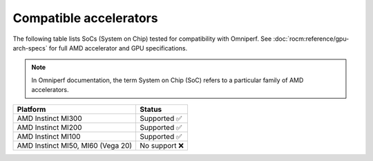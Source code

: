 .. meta::
   :description: Omniperf - compatible accelerators and GPUs
   :keywords: Omniperf, ROCm, profiler, tool, Instinct, accelerator, AMD, GPU

***********************
Compatible accelerators
***********************

The following table lists SoCs (System on Chip) tested for compatibility with
Omniperf. See :doc:`rocm:reference/gpu-arch-specs` for full AMD accelerator and
GPU specifications.

.. _def-soc:

.. note::

   In Omniperf documentation, the term System on Chip (SoC) refers to a
   particular family of AMD accelerators.

.. list-table::
    :header-rows: 1

    * - Platform
      - Status

    * - AMD Instinct MI300
      - Supported ✅

    * - AMD Instinct MI200
      - Supported ✅

    * - AMD Instinct MI100
      - Supported ✅

    * - AMD Instinct MI50, MI60 (Vega 20)
      - No support ❌
